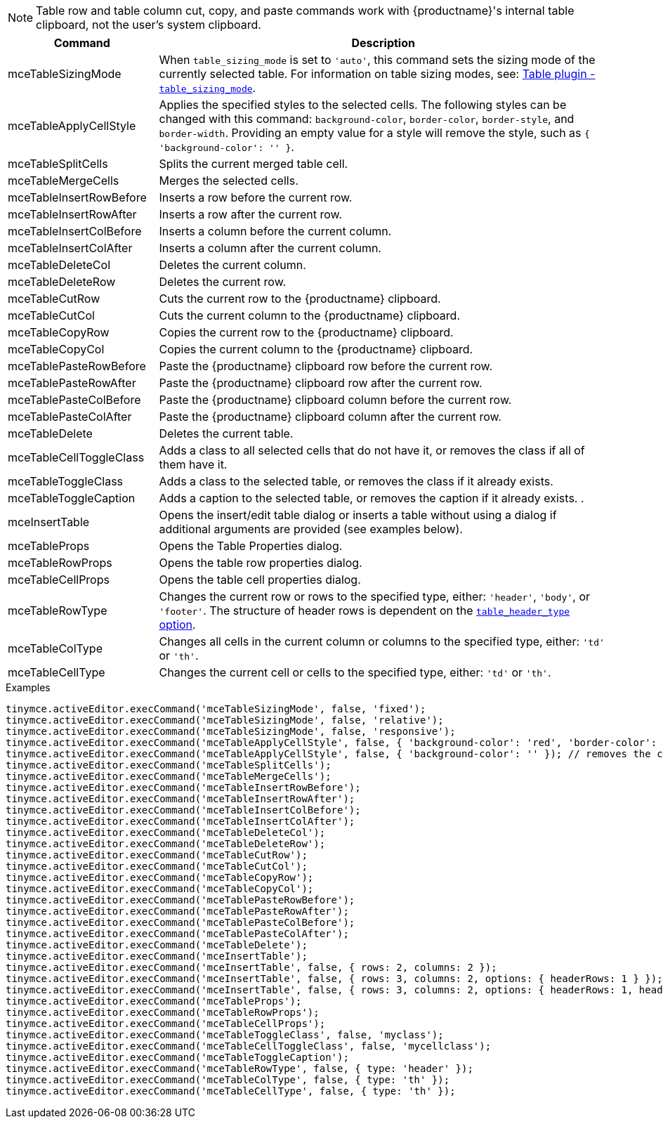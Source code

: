 NOTE: Table row and table column cut, copy, and paste commands work with {productname}'s internal table clipboard, not the user's system clipboard.

[cols="1,3",options="header",]
|===
|Command |Description
|mceTableSizingMode |When `+table_sizing_mode+` is set to `+'auto'+`, this command sets the sizing mode of the currently selected table. For information on table sizing modes, see: xref:table.adoc#table_sizing_mode[Table plugin - `+table_sizing_mode+`].
|mceTableApplyCellStyle |Applies the specified styles to the selected cells. The following styles can be changed with this command: `+background-color+`, `+border-color+`, `+border-style+`, and `+border-width+`. Providing an empty value for a style will remove the style, such as `+{ 'background-color': '' }+`.
|mceTableSplitCells |Splits the current merged table cell.
|mceTableMergeCells |Merges the selected cells.
|mceTableInsertRowBefore |Inserts a row before the current row.
|mceTableInsertRowAfter |Inserts a row after the current row.
|mceTableInsertColBefore |Inserts a column before the current column.
|mceTableInsertColAfter |Inserts a column after the current column.
|mceTableDeleteCol |Deletes the current column.
|mceTableDeleteRow |Deletes the current row.
|mceTableCutRow |Cuts the current row to the {productname} clipboard.
|mceTableCutCol |Cuts the current column to the {productname} clipboard.
|mceTableCopyRow |Copies the current row to the {productname} clipboard.
|mceTableCopyCol |Copies the current column to the {productname} clipboard.
|mceTablePasteRowBefore |Paste the {productname} clipboard row before the current row.
|mceTablePasteRowAfter |Paste the {productname} clipboard row after the current row.
|mceTablePasteColBefore |Paste the {productname} clipboard column before the current row.
|mceTablePasteColAfter |Paste the {productname} clipboard column after the current row.
|mceTableDelete |Deletes the current table.
|mceTableCellToggleClass |Adds a class to all selected cells that do not have it, or removes the class if all of them have it.
|mceTableToggleClass |Adds a class to the selected table, or removes the class if it already exists.
|mceTableToggleCaption |Adds a caption to the selected table, or removes the caption if it already exists. .
|mceInsertTable |Opens the insert/edit table dialog or inserts a table without using a dialog if additional arguments are provided (see examples below).
|mceTableProps |Opens the Table Properties dialog.
|mceTableRowProps |Opens the table row properties dialog.
|mceTableCellProps |Opens the table cell properties dialog.
|mceTableRowType |Changes the current row or rows to the specified type, either: `+'header'+`, `+'body'+`, or `+'footer'+`. The structure of header rows is dependent on the xref:table.adoc#table_header_type[`+table_header_type+` option].
|mceTableColType |Changes all cells in the current column or columns to the specified type, either: `+'td'+` or `+'th'+`.
|mceTableCellType |Changes the current cell or cells to the specified type, either: `+'td'+` or `+'th'+`.
|===

.Examples
[source,js]
----
tinymce.activeEditor.execCommand('mceTableSizingMode', false, 'fixed');
tinymce.activeEditor.execCommand('mceTableSizingMode', false, 'relative');
tinymce.activeEditor.execCommand('mceTableSizingMode', false, 'responsive');
tinymce.activeEditor.execCommand('mceTableApplyCellStyle', false, { 'background-color': 'red', 'border-color': 'blue' });
tinymce.activeEditor.execCommand('mceTableApplyCellStyle', false, { 'background-color': '' }); // removes the current background-color
tinymce.activeEditor.execCommand('mceTableSplitCells');
tinymce.activeEditor.execCommand('mceTableMergeCells');
tinymce.activeEditor.execCommand('mceTableInsertRowBefore');
tinymce.activeEditor.execCommand('mceTableInsertRowAfter');
tinymce.activeEditor.execCommand('mceTableInsertColBefore');
tinymce.activeEditor.execCommand('mceTableInsertColAfter');
tinymce.activeEditor.execCommand('mceTableDeleteCol');
tinymce.activeEditor.execCommand('mceTableDeleteRow');
tinymce.activeEditor.execCommand('mceTableCutRow');
tinymce.activeEditor.execCommand('mceTableCutCol');
tinymce.activeEditor.execCommand('mceTableCopyRow');
tinymce.activeEditor.execCommand('mceTableCopyCol');
tinymce.activeEditor.execCommand('mceTablePasteRowBefore');
tinymce.activeEditor.execCommand('mceTablePasteRowAfter');
tinymce.activeEditor.execCommand('mceTablePasteColBefore');
tinymce.activeEditor.execCommand('mceTablePasteColAfter');
tinymce.activeEditor.execCommand('mceTableDelete');
tinymce.activeEditor.execCommand('mceInsertTable');
tinymce.activeEditor.execCommand('mceInsertTable', false, { rows: 2, columns: 2 });
tinymce.activeEditor.execCommand('mceInsertTable', false, { rows: 3, columns: 2, options: { headerRows: 1 } });
tinymce.activeEditor.execCommand('mceInsertTable', false, { rows: 3, columns: 2, options: { headerRows: 1, headerColumns: 1 } });
tinymce.activeEditor.execCommand('mceTableProps');
tinymce.activeEditor.execCommand('mceTableRowProps');
tinymce.activeEditor.execCommand('mceTableCellProps');
tinymce.activeEditor.execCommand('mceTableToggleClass', false, 'myclass');
tinymce.activeEditor.execCommand('mceTableCellToggleClass', false, 'mycellclass');
tinymce.activeEditor.execCommand('mceTableToggleCaption');
tinymce.activeEditor.execCommand('mceTableRowType', false, { type: 'header' });
tinymce.activeEditor.execCommand('mceTableColType', false, { type: 'th' });
tinymce.activeEditor.execCommand('mceTableCellType', false, { type: 'th' });
----
